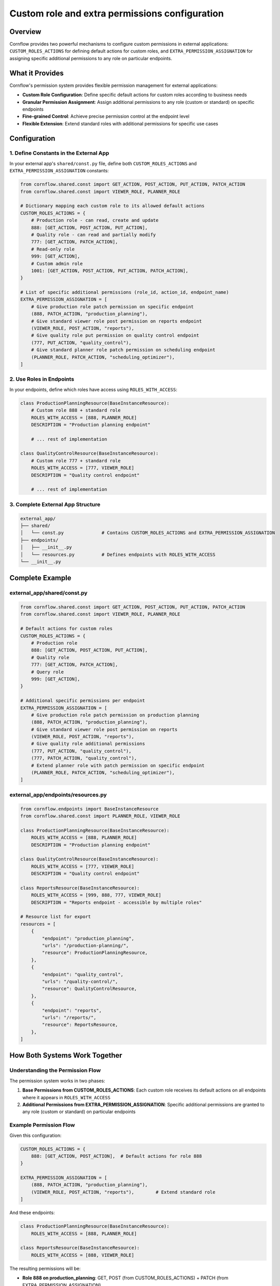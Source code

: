 Custom role and extra permissions configuration
=================================================

Overview
--------

Cornflow provides two powerful mechanisms to configure custom permissions in external applications: 
``CUSTOM_ROLES_ACTIONS`` for defining default actions for custom roles, and ``EXTRA_PERMISSION_ASSIGNATION`` 
for assigning specific additional permissions to any role on particular endpoints.

What it Provides
-----------------

Cornflow's permission system provides flexible permission management for external applications:

- **Custom Role Configuration**: Define specific default actions for custom roles according to business needs
- **Granular Permission Assignment**: Assign additional permissions to any role (custom or standard) on specific endpoints
- **Fine-grained Control**: Achieve precise permission control at the endpoint level
- **Flexible Extension**: Extend standard roles with additional permissions for specific use cases

Configuration
-------------

1. Define Constants in the External App
~~~~~~~~~~~~~~~~~~~~~~~~~~~~~~~~~~~~~~~~

In your external app's ``shared/const.py`` file, define both ``CUSTOM_ROLES_ACTIONS`` and ``EXTRA_PERMISSION_ASSIGNATION`` constants:

.. code-block:: python

    from cornflow.shared.const import GET_ACTION, POST_ACTION, PUT_ACTION, PATCH_ACTION
    from cornflow.shared.const import VIEWER_ROLE, PLANNER_ROLE

    # Dictionary mapping each custom role to its allowed default actions
    CUSTOM_ROLES_ACTIONS = {
        # Production role - can read, create and update
        888: [GET_ACTION, POST_ACTION, PUT_ACTION],
        # Quality role - can read and partially modify           
        777: [GET_ACTION, PATCH_ACTION],
        # Read-only role                      
        999: [GET_ACTION],
        # Custom admin role
        1001: [GET_ACTION, POST_ACTION, PUT_ACTION, PATCH_ACTION],  
    }

    # List of specific additional permissions (role_id, action_id, endpoint_name)
    EXTRA_PERMISSION_ASSIGNATION = [
        # Give production role patch permission on specific endpoint
        (888, PATCH_ACTION, "production_planning"),
        # Give standard viewer role post permission on reports endpoint
        (VIEWER_ROLE, POST_ACTION, "reports"),
        # Give quality role put permission on quality control endpoint
        (777, PUT_ACTION, "quality_control"),
        # Give standard planner role patch permission on scheduling endpoint
        (PLANNER_ROLE, PATCH_ACTION, "scheduling_optimizer"),
    ]

2. Use Roles in Endpoints
~~~~~~~~~~~~~~~~~~~~~~~~~

In your endpoints, define which roles have access using ``ROLES_WITH_ACCESS``:

.. code-block:: python

    class ProductionPlanningResource(BaseInstanceResource):
        # Custom role 888 + standard role
        ROLES_WITH_ACCESS = [888, PLANNER_ROLE]  
        DESCRIPTION = "Production planning endpoint"
        
        # ... rest of implementation

    class QualityControlResource(BaseInstanceResource):
        # Custom role 777 + standard role
        ROLES_WITH_ACCESS = [777, VIEWER_ROLE]   
        DESCRIPTION = "Quality control endpoint"
        
        # ... rest of implementation

3. Complete External App Structure
~~~~~~~~~~~~~~~~~~~~~~~~~~~~~~~~~~~

.. code-block::

    external_app/
    ├── shared/
    │   └── const.py              # Contains CUSTOM_ROLES_ACTIONS and EXTRA_PERMISSION_ASSIGNATION
    ├── endpoints/
    │   ├── __init__.py
    │   └── resources.py          # Defines endpoints with ROLES_WITH_ACCESS
    └── __init__.py

Complete Example
----------------

external_app/shared/const.py
~~~~~~~~~~~~~~~~~~~~~~~~~~~~~

.. code-block:: python

    from cornflow.shared.const import GET_ACTION, POST_ACTION, PUT_ACTION, PATCH_ACTION
    from cornflow.shared.const import VIEWER_ROLE, PLANNER_ROLE

    # Default actions for custom roles
    CUSTOM_ROLES_ACTIONS = {
        # Production role
        888: [GET_ACTION, POST_ACTION, PUT_ACTION],    
        # Quality role
        777: [GET_ACTION, PATCH_ACTION],               
        # Query role
        999: [GET_ACTION],                             
    }

    # Additional specific permissions per endpoint
    EXTRA_PERMISSION_ASSIGNATION = [
        # Give production role patch permission on production planning
        (888, PATCH_ACTION, "production_planning"),
        # Give standard viewer role post permission on reports
        (VIEWER_ROLE, POST_ACTION, "reports"),
        # Give quality role additional permissions
        (777, PUT_ACTION, "quality_control"),
        (777, PATCH_ACTION, "quality_control"),
        # Extend planner role with patch permission on specific endpoint
        (PLANNER_ROLE, PATCH_ACTION, "scheduling_optimizer"),
    ]

external_app/endpoints/resources.py
~~~~~~~~~~~~~~~~~~~~~~~~~~~~~~~~~~~~

.. code-block:: python

    from cornflow.endpoints import BaseInstanceResource
    from cornflow.shared.const import PLANNER_ROLE, VIEWER_ROLE

    class ProductionPlanningResource(BaseInstanceResource):
        ROLES_WITH_ACCESS = [888, PLANNER_ROLE]
        DESCRIPTION = "Production planning endpoint"

    class QualityControlResource(BaseInstanceResource):
        ROLES_WITH_ACCESS = [777, VIEWER_ROLE] 
        DESCRIPTION = "Quality control endpoint"

    class ReportsResource(BaseInstanceResource):
        ROLES_WITH_ACCESS = [999, 888, 777, VIEWER_ROLE]
        DESCRIPTION = "Reports endpoint - accessible by multiple roles"

    # Resource list for export
    resources = [
        {
            "endpoint": "production_planning",
            "urls": "/production-planning/",
            "resource": ProductionPlanningResource,
        },
        {
            "endpoint": "quality_control", 
            "urls": "/quality-control/",
            "resource": QualityControlResource,
        },
        {
            "endpoint": "reports",
            "urls": "/reports/",
            "resource": ReportsResource,
        },
    ]

How Both Systems Work Together
------------------------------

Understanding the Permission Flow
~~~~~~~~~~~~~~~~~~~~~~~~~~~~~~~~~

The permission system works in two phases:

1. **Base Permissions from CUSTOM_ROLES_ACTIONS**: Each custom role receives its default actions on all endpoints where it appears in ``ROLES_WITH_ACCESS``
2. **Additional Permissions from EXTRA_PERMISSION_ASSIGNATION**: Specific additional permissions are granted to any role (custom or standard) on particular endpoints

Example Permission Flow
~~~~~~~~~~~~~~~~~~~~~~~

Given this configuration:

.. code-block:: python

    CUSTOM_ROLES_ACTIONS = {
        888: [GET_ACTION, POST_ACTION],  # Default actions for role 888
    }

    EXTRA_PERMISSION_ASSIGNATION = [
        (888, PATCH_ACTION, "production_planning"),  
        (VIEWER_ROLE, POST_ACTION, "reports"),        # Extend standard role
    ]

And these endpoints:

.. code-block:: python

    class ProductionPlanningResource(BaseInstanceResource):
        ROLES_WITH_ACCESS = [888, PLANNER_ROLE]

    class ReportsResource(BaseInstanceResource):
        ROLES_WITH_ACCESS = [888, VIEWER_ROLE]

The resulting permissions will be:

- **Role 888 on production_planning**: GET, POST (from CUSTOM_ROLES_ACTIONS) + PATCH (from EXTRA_PERMISSION_ASSIGNATION)
- **Role 888 on reports**: GET, POST (from CUSTOM_ROLES_ACTIONS)
- **PLANNER_ROLE on production_planning**: Standard planner permissions (from BASE_PERMISSION_ASSIGNATION)
- **VIEWER_ROLE on reports**: Standard viewer permissions + POST (from EXTRA_PERMISSION_ASSIGNATION)

Validations and Errors
-----------------------

Error for Undefined Role
~~~~~~~~~~~~~~~~~~~~~~~~~

If a custom role is used in ``ROLES_WITH_ACCESS`` but not defined in ``CUSTOM_ROLES_ACTIONS``, a ``ValueError`` will be raised:

.. code-block::

    ValueError: The following custom roles are used in code but not defined in CUSTOM_ROLES_ACTIONS: {888}. 
    Please define their allowed actions in the CUSTOM_ROLES_ACTIONS dictionary in shared/const.py.

Error Example
~~~~~~~~~~~~~

.. code-block:: python

    # ❌ INCORRECT - Role 888 used but not defined
    CUSTOM_ROLES_ACTIONS = {
        # Only role 777 is defined
        777: [GET_ACTION, PATCH_ACTION],  
    }

    # In endpoints role 888 is used -> ERROR
    class ProductionResource(BaseInstanceResource):
        # 888 is not defined in CUSTOM_ROLES_ACTIONS
        ROLES_WITH_ACCESS = [888, PLANNER_ROLE]  

Solution
~~~~~~~~

.. code-block:: python

    # ✅ CORRECT - All roles are defined
    CUSTOM_ROLES_ACTIONS = {
        777: [GET_ACTION, PATCH_ACTION],
        # Now 888 is defined
        888: [GET_ACTION, POST_ACTION, PUT_ACTION],  
    }

Backward Compatibility
----------------------

- If an external app doesn't define ``CUSTOM_ROLES_ACTIONS`` or ``EXTRA_PERMISSION_ASSIGNATION``, functionality continues to work normally
- Standard roles (``VIEWER_ROLE``, ``PLANNER_ROLE``, ``ADMIN_ROLE``, ``SERVICE_ROLE``) are not affected
- ``CUSTOM_ROLES_ACTIONS`` is only required if custom roles are used
- ``EXTRA_PERMISSION_ASSIGNATION`` is optional and can be used independently of custom roles

Available Actions
-----------------

The available actions you can use in ``CUSTOM_ROLES_ACTIONS`` are:

.. code-block:: python

    # Read (GET)
    GET_ACTION = 1      
    # Partial update (PATCH)
    PATCH_ACTION = 2    
    # Create (POST)
    POST_ACTION = 3     
    # Full update (PUT)
    PUT_ACTION = 4   